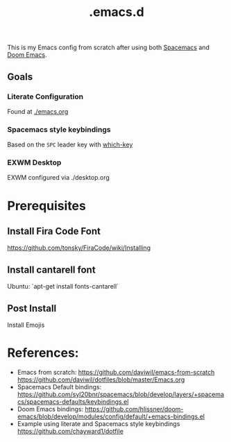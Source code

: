 #+TITLE: .emacs.d

This is my Emacs config from scratch after using both [[https://github.com/syl20bnr/spacemacs][Spacemacs]] and [[https://github.com/hlissner/doom-emacs][Doom Emacs]].

** Goals
*** Literate Configuration
   Found at [[file:emacs.org][./emacs.org]]
*** Spacemacs style keybindings
    Based on the =SPC= leader key with [[https://github.com/justbur/emacs-which-key][which-key]]
*** EXWM Desktop
   EXWM configured via ./desktop.org
*  Prerequisites
** Install Fira Code Font
https://github.com/tonsky/FiraCode/wiki/Installing
** Install cantarell font
Ubuntu:  `apt-get install fonts-cantarell`

** Post Install
Install Emojis

* References:
- Emacs from scratch:
  https://github.com/daviwil/emacs-from-scratch
  https://github.com/daviwil/dotfiles/blob/master/Emacs.org
- Spacemacs Default bindings: https://github.com/syl20bnr/spacemacs/blob/develop/layers/+spacemacs/spacemacs-defaults/keybindings.el
- Doom Emacs bindings: https://github.com/hlissner/doom-emacs/blob/develop/modules/config/default/+emacs-bindings.el
- Example using literate and Spacemacs style keybindings
  https://github.com/chayward1/dotfile
